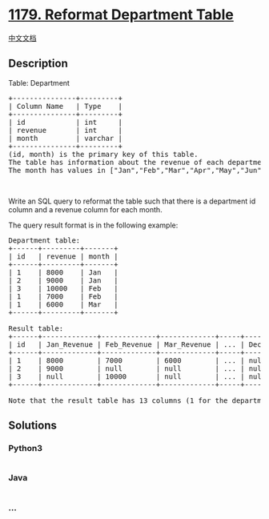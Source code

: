 * [[https://leetcode.com/problems/reformat-department-table][1179.
Reformat Department Table]]
  :PROPERTIES:
  :CUSTOM_ID: reformat-department-table
  :END:
[[./solution/1100-1199/1179.Reformat Department Table/README.org][中文文档]]

** Description
   :PROPERTIES:
   :CUSTOM_ID: description
   :END:

#+begin_html
  <p>
#+end_html

Table: Department

#+begin_html
  </p>
#+end_html

#+begin_html
  <pre>
  +---------------+---------+
  | Column Name   | Type    |
  +---------------+---------+
  | id            | int     |
  | revenue       | int     |
  | month         | varchar |
  +---------------+---------+
  (id, month) is the primary key of this table.
  The table has information about the revenue of each department per month.
  The month has values in [&quot;Jan&quot;,&quot;Feb&quot;,&quot;Mar&quot;,&quot;Apr&quot;,&quot;May&quot;,&quot;Jun&quot;,&quot;Jul&quot;,&quot;Aug&quot;,&quot;Sep&quot;,&quot;Oct&quot;,&quot;Nov&quot;,&quot;Dec&quot;].
  </pre>
#+end_html

#+begin_html
  <p>
#+end_html

 

#+begin_html
  </p>
#+end_html

#+begin_html
  <p>
#+end_html

Write an SQL query to reformat the table such that there is a department
id column and a revenue column for each month.

#+begin_html
  </p>
#+end_html

#+begin_html
  <p>
#+end_html

The query result format is in the following example:

#+begin_html
  </p>
#+end_html

#+begin_html
  <pre>
  Department table:
  +------+---------+-------+
  | id   | revenue | month |
  +------+---------+-------+
  | 1    | 8000    | Jan   |
  | 2    | 9000    | Jan   |
  | 3    | 10000   | Feb   |
  | 1    | 7000    | Feb   |
  | 1    | 6000    | Mar   |
  +------+---------+-------+

  Result table:
  +------+-------------+-------------+-------------+-----+-------------+
  | id   | Jan_Revenue | Feb_Revenue | Mar_Revenue | ... | Dec_Revenue |
  +------+-------------+-------------+-------------+-----+-------------+
  | 1    | 8000        | 7000        | 6000        | ... | null        |
  | 2    | 9000        | null        | null        | ... | null        |
  | 3    | null        | 10000       | null        | ... | null        |
  +------+-------------+-------------+-------------+-----+-------------+

  Note that the result table has 13 columns (1 for the department id + 12 for the months).
  </pre>
#+end_html

** Solutions
   :PROPERTIES:
   :CUSTOM_ID: solutions
   :END:

#+begin_html
  <!-- tabs:start -->
#+end_html

*** *Python3*
    :PROPERTIES:
    :CUSTOM_ID: python3
    :END:
#+begin_src python
#+end_src

*** *Java*
    :PROPERTIES:
    :CUSTOM_ID: java
    :END:
#+begin_src java
#+end_src

*** *...*
    :PROPERTIES:
    :CUSTOM_ID: section
    :END:
#+begin_example
#+end_example

#+begin_html
  <!-- tabs:end -->
#+end_html
